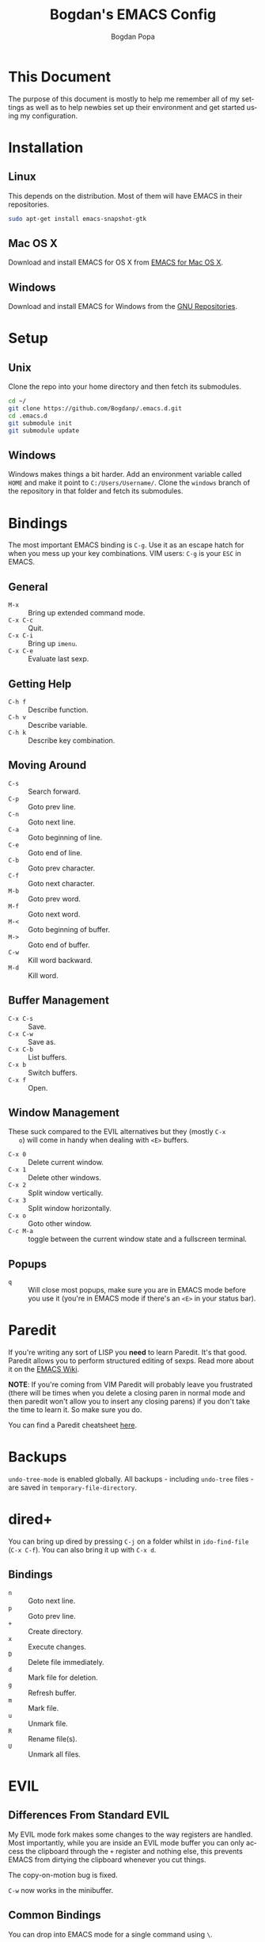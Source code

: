 #+TITLE:    Bogdan's EMACS Config
#+AUTHOR:   Bogdan Popa
#+EMAIL:    popa.bogdanp@gmail.com
#+LANGUAGE: en

* This Document
  The purpose of this document is mostly to help me remember all of my
  settings as well as to help newbies set up their environment and get
  started using my configuration.

* Installation
** Linux
   This depends on the distribution. Most of them will have EMACS in
   their repositories.

   #+BEGIN_SRC sh
     sudo apt-get install emacs-snapshot-gtk
   #+END_SRC

** Mac OS X
   Download and install EMACS for OS X from [[http://emacsformacosx.com][EMACS for Mac OS X]].

** Windows
   Download and install EMACS for Windows from the [[http://ftp.gnu.org.ua/gnu/emacs/windows/][GNU Repositories]].

* Setup
** Unix
   Clone the repo into your home directory and then fetch its
   submodules.

   #+BEGIN_SRC sh
     cd ~/
     git clone https://github.com/Bogdanp/.emacs.d.git
     cd .emacs.d
     git submodule init
     git submodule update
   #+END_SRC

** Windows
   Windows makes things a bit harder. Add an environment variable
   called =HOME= and make it point to =C:/Users/Username/=. Clone the
   =windows= branch of the repository in that folder and fetch its
   submodules.

* Bindings
  The most important EMACS binding is =C-g=. Use it as an escape hatch
  for when you mess up your key combinations. VIM users: =C-g= is your
  =ESC= in EMACS.

** General
   - =M-x= :: Bring up extended command mode.
   - =C-x C-c= :: Quit.
   - =C-x C-i= :: Bring up =imenu=.
   - =C-x C-e= :: Evaluate last sexp.

** Getting Help
   - =C-h f= :: Describe function.
   - =C-h v= :: Describe variable.
   - =C-h k= :: Describe key combination.

** Moving Around
   - =C-s= :: Search forward.
   - =C-p= :: Goto prev line.
   - =C-n= :: Goto next line.
   - =C-a= :: Goto beginning of line.
   - =C-e= :: Goto end of line.
   - =C-b= :: Goto prev character.
   - =C-f= :: Goto next character.
   - =M-b= :: Goto prev word.
   - =M-f= :: Goto next word.
   - =M-<= :: Goto beginning of buffer.
   - =M->= :: Goto end of buffer.
   - =C-w= :: Kill word backward.
   - =M-d= :: Kill word.

** Buffer Management
   - =C-x C-s= :: Save.
   - =C-x C-w= :: Save as.
   - =C-x C-b= :: List buffers.
   - =C-x b= :: Switch buffers.
   - =C-x f= :: Open.

** Window Management
   These suck compared to the EVIL alternatives but they (mostly =C-x
   o=) will come in handy when dealing with =<E>= buffers.

   - =C-x 0= :: Delete current window.
   - =C-x 1= :: Delete other windows.
   - =C-x 2= :: Split window vertically.
   - =C-x 3= :: Split window horizontally.
   - =C-x o= :: Goto other window.
   - =C-c M-a= :: toggle between the current window state and a
                  fullscreen terminal.

** Popups
   - =q= :: Will close most popups, make sure you are in EMACS mode
            before you use it (you're in EMACS mode if there's an
            =<E>= in your status bar).

* Paredit
  If you're writing any sort of LISP you *need* to learn Paredit. It's
  that good. Paredit allows you to perform structured editing of
  sexps. Read more about it on the [[http://www.emacswiki.org/emacs/ParEdit][EMACS Wiki]].

  *NOTE*: If you're coming from VIM Paredit will probably leave you
  frustrated (there will be times when you delete a closing paren in
  normal mode and then paredit won't allow you to insert any closing
  parens) if you don't take the time to learn it. So make sure you do.

  You can find a Paredit cheatsheet [[http://pub.gajendra.net/src/paredit-refcard.pdf][here]].

* Backups
  =undo-tree-mode= is enabled globally. All backups - including
  =undo-tree= files - are saved in =temporary-file-directory=.

* dired+
  You can bring up dired by pressing =C-j= on a folder whilst in
  =ido-find-file= (=C-x C-f=). You can also bring it up with =C-x d=.

** Bindings
   - =n= :: Goto next line.
   - =p= :: Goto prev line.
   - =+= :: Create directory.
   - =x= :: Execute changes.
   - =D= :: Delete file immediately.
   - =d= :: Mark file for deletion.
   - =g= :: Refresh buffer.
   - =m= :: Mark file.
   - =u= :: Unmark file.
   - =R= :: Rename file(s).
   - =U= :: Unmark all files.

* EVIL
** Differences From Standard EVIL
   My EVIL mode fork makes some changes to the way registers are
   handled. Most importantly, while you are inside an EVIL mode
   buffer you can only access the clipboard through the =+= register
   and nothing else, this prevents EMACS from dirtying the clipboard
   whenever you cut things.

   The copy-on-motion bug is fixed.

   =C-w= now works in the minibuffer.

** Common Bindings
   You can drop into EMACS mode for a single command using ~\~.

   - =C-z= :: Toggle between EVIL and EMACS mode.

** Normal Mode Bindings
   - =SPC= :: Bring up ace jump mode.
   - =S-SPC= :: Bring up ace char jump mode.
   - =C-w f= :: Toggle window fullscreen.

** Visual Mode Bindings
   The =C-a=, =C-e=, =C-p=, =C-n= bindings are available in visual
   mode.

** Insert Mode Bindings
   The =C-a=, =C-e=, =C-p=, =C-n= bindings are available in insert
   mode.

   - =C-w= :: Kill word backward.
   - =C-r= :: Yank from register.

* Magit
  Magit is fucking great. You can find its official manual [[http://magit.github.io/master/magit.html][here]].

** Generic Bindings
   - =n=   :: Goto next object.
   - =p=   :: Goto prev object.
   - =TAB= :: Expand/collapse object.
   - =RET= :: Open object.

** Status Bindings
   Use =C-c m= to bring =magit-status= up.

   - =S= :: Stage everything.
   - =s= :: Stage object under point.
   - =u= :: Unstage object under point.
   - =b*= :: Branch operations.
   - =c*= :: Commit operations.
   - =f*= :: Fetch operations.
   - =F*= :: Pull operations.
   - =P*= :: Push operations.

** Branch Bindings
   Use =bv= inside =magit-status= to bring up the visual branch manager.

* Org
** EMACS Bindings
*** Agenda
    -     =C-c .= :: Insert date.
    - =C-u C-c .= :: Insert date and time.

*** Buffer
    - =C-x n s= :: Narrow buffer.
    - =C-x n w= :: Widen buffer.

*** Document
    - =C-c C-e= :: Export document.

*** Headlines
    -   =TAB=  :: Expand/collapse headline.
    - =S-TAB=  :: Expand/collapse everything.
    - =C-RET=  :: Add new headline at the current level.
    - =M-RET=  :: Add new headline/list item at the current level.
    - =M-→=   :: Increase headline level.
    - =M-←=   :: Decrease headline level.
    - =S-M-→= :: Increase headline level incl. children.
    - =S-M-←= :: Decrease headline level incl. children.

*** Movement
    - =C-c C-u= :: Goto parent headline.
    - =C-c C-b= :: Prev same-level headline.
    - =C-c C-f= :: Next same-level headline.
    - =C-c C-p= :: Prev headline.
    - =C-c C-n= :: Next headline.

*** Source Code
    - =C-c=' :: Open up the code in a source code block in a separate
                buffer for editing.
    - =<sTAB= :: Insert source code block. You need to be in insert or
                 EMACS mode to use this one.
     
** EVIL Bindings
*** Agenda
    - , =a= :: Bring up agenda (this one is globally-available).

*** Headlines
    - , =t= :: Toggle headline state.

    - =-= :: Cycle list bullet.
    - =<= :: Decrease headline level.
    - =>= :: Increase headline level.

*** Movement
    - =gu= :: Goto parent headline.
    - =gj= :: Goto next same-level headline.
    - =gk= :: Goto prev same-level headline.

* Prodigy
  Prodigy is bound to =C-c p=.

** Services
   Services should be defined in =config/init-prodigy.el=. The
   following is an example service:

   #+BEGIN_SRC elisp -n -r
     (prodigy-define-service
       :name "Python Server"
       :command "python"
       :args '("-m" "SimpleHTTPServer" "8093")
       :cwd "/path/to/my/project/"
       :tags '(example)
       :kill-process-buffer-on-stop t)
   #+END_SRC

** Bindings
   - =n= :: Next process.
   - =p= :: Prev process.
   - =s= :: Start process.
   - =S= :: Stop process.
   - =r= :: Restart process.
   - =$= :: View process log.
   - =F= :: Clear filters.
   - =f t= :: Filter by tag.
   - =f n= :: Filter by name.
   - =j d= :: Open dired for the current process.
   - =j m= :: Open magit for the current process.

* Haskell
  You will need a recent version of =ghc= and =cabal= as well as the
  following packages: =hlint=, =ghc-mod=, =ghci-ng=,
  =structured-haskell-mode=, =stylish-haskell=.

** Structured Haskell Mode
   See the [[https://github.com/chrisdone/structured-haskell-mode][Official Repository]].

** Bindings
   - =C-c C-l= :: Load the buffer into a REPL.
   - =C-c C-t= :: View type of object at point.

* PHP
  PHP is supported through =php-mode= and =web-mode=. Use =web-mode=
  for mixed HTML and PHP files and =php-mode= for pure PHP files. The
  default mode for PHP files is =web-mode=.

** Flycheck
   Install =phpcs= from PEAR and you should be good to go.

* Python
** Flycheck
   Install =flake8= to use it as a backend for Flycheck.

*** Ignoring Certain Errors
    Create a =.flake8rc= file in your =HOME= directory. For example:

    #+NAME: .flake8rc
    #+BEGIN_SRC conf -n -r
      [flake8]
      ignore = E501,F403,E712
    #+END_SRC

*** Bindings
    - =C-c !n= :: Goto next error.
    - =C-c !p= :: Goto prev error.
    - =C-c !l= :: List errors.

** Jedi
   Install =virtualenv= and =epc= and then run =M-x jedi:install-server=.

*** Bindings
    - =C-c .= :: Goto definition (and =C-c= ,).
    - =C-c ?= :: Show documentation of the object at point.

* Scala
  View the ENSIME manual at the [[https://github.com/ensime/ensime-src][Official Repository]]. Start up ENSIME
  in a Scala buffer with =M-x ensime RET=.

* Scheme
** Setup
   Link =mzscheme= and =racket= so that they can be found in =PATH=.

** Geiser mode
   Start it up with =M-x run-geiser=.

*** Buffer Bindings
    - =C-c C-a= :: Switch to the REPL and enter the current module.
    - =C-c C-z= :: Switch between the buffer and the REPL.
    - =C-M-x= :: Eval definition around point.
    - =C-c M-e= :: Eval definition around point and switch to REPL.
    - =C-c C-x= :: Eval sexp before point.
    - =C-c C-r= :: Eval region (also =C-c M-r=).
    - =C-c C-b= :: Eval buffer (also =C-c M-b=).
    - =M-g n= :: Jump to next error.
    - =M-g p= :: Jump to prev error.

*** REPL Bindings
    - =C-c C-q= :: Kill Scheme process.
    - =C-c M-o= :: Clear REPL.
